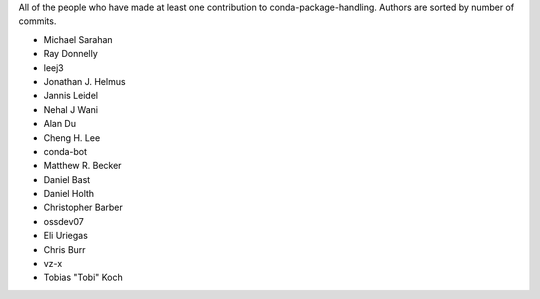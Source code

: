 All of the people who have made at least one contribution to conda-package-handling.
Authors are sorted by number of commits.

* Michael Sarahan
* Ray Donnelly
* leej3
* Jonathan J. Helmus
* Jannis Leidel
* Nehal J Wani
* Alan Du
* Cheng H. Lee
* conda-bot
* Matthew R. Becker
* Daniel Bast
* Daniel Holth
* Christopher Barber
* ossdev07
* Eli Uriegas
* Chris Burr
* vz-x
* Tobias "Tobi" Koch
